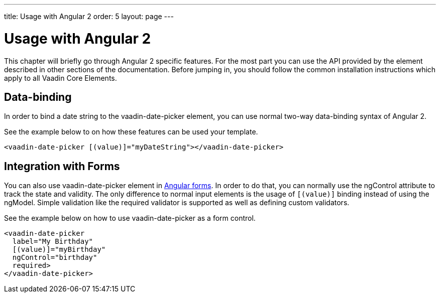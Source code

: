 ---
title: Usage with Angular 2
order: 5
layout: page
---

[[vaadin-date-picker.angular2]]
= Usage with Angular 2

This chapter will briefly go through Angular 2 specific features.
For the most part you can use the API provided by the element described in other sections of the documentation.
Before jumping in, you should follow the common installation instructions which apply to all Vaadin Core Elements.

== Data-binding

In order to bind a date string to the [elementname]#vaadin-date-picker# element, you can use normal two-way data-binding syntax of Angular 2.

See the example below to on how these features can be used your template.

[source,html]
----
<vaadin-date-picker [(value)]="myDateString"></vaadin-date-picker>
----

== Integration with Forms

You can also use [elementname]#vaadin-date-picker# element in https://angular.io/docs/ts/latest/guide/forms.html[Angular forms].
In order to do that, you can normally use the [propertyname]#ngControl# attribute to track the state and validity.
The only difference to normal input elements is the usage of `[(value)]` binding instead of using the [propertyname]#ngModel#.
Simple validation like the [propertyname]#required# validator is supported as well as defining custom validators.

See the example below on how to use [elementname]#vaadin-date-picker# as a form control.
[source,html]
----
<vaadin-date-picker
  label="My Birthday"
  [(value)]="myBirthday"
  ngControl="birthday"
  required>
</vaadin-date-picker>
----
